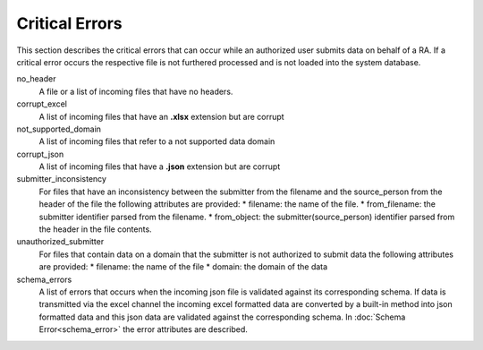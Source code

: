 Critical Errors
===============


This section describes the critical errors that can occur while an authorized user submits data on behalf of a RA.  If a critical error occurs the respective file is not furthered processed and is not loaded into the system database. 

no_header
    A file or a list of incoming files that have no headers.

corrupt_excel
    A list of incoming files that have an **.xlsx** extension but are corrupt 

not_supported_domain
    A list of incoming files that refer to a not supported data domain

corrupt_json
    A list of incoming files that have a **.json** extension but are corrupt 

submitter_inconsistency
    For files that have an inconsistency between the submitter from the filename and the source_person from the header of the file the following attributes are provided:
    * filename: the name of the file.
    * from_filename: the submitter identifier parsed from the filename.
    * from_object: the submitter(source_person) identifier parsed from the header in the file contents.

unauthorized_submitter
    For files that contain data on a domain that the submitter is not authorized to submit data the following attributes are provided:
    * filename: the name of the file
    * domain: the domain of the data

schema_errors
    A list of errors that occurs when the incoming json file is validated against its corresponding schema.  If data is transmitted via the excel channel the incoming excel formatted data are converted by a built-in method into json formatted data and this json data are validated against the corresponding schema.  In :doc:`Schema Error<schema_error>` the error attributes are described. 
